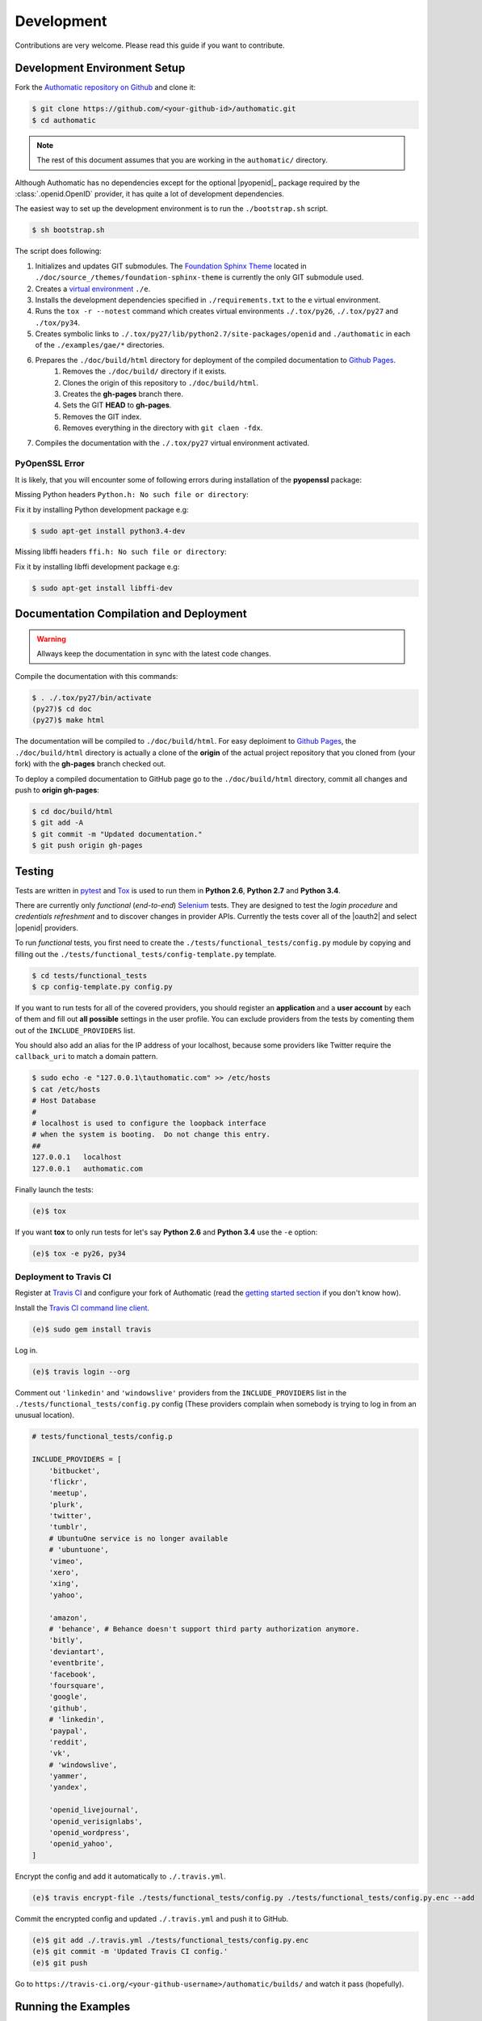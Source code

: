 Development
===========

Contributions are very welcome.
Please read this guide if you want to contribute.

Development Environment Setup
-----------------------------

Fork the
`Authomatic repository on Github <https://github.com/peterhudec/authomatic>`__
and clone it:

.. code-block:: bash

   $ git clone https://github.com/<your-github-id>/authomatic.git
   $ cd authomatic

.. note::

    The rest of this document assumes that you are working in the ``authomatic/`` directory.

Although Authomatic has no dependencies except for the optional
|pyopenid|_ package required by the :class:`.openid.OpenID` provider,
it has quite a lot of development dependencies.

The easiest way to set up the development environment is to run the
``./bootstrap.sh`` script.

.. code-block:: bash

   $ sh bootstrap.sh

The script does following:

#. Initializes and updates GIT submodules. The
   `Foundation Sphinx Theme <https://github.com/peterhudec/foundation-sphinx-theme>`__
   located in ``./doc/source_/themes/foundation-sphinx-theme``
   is currently the only GIT submodule used.
#. Creates a `virtual environment <https://virtualenv.pypa.io/en/latest/>`__
   ``./e``.
#. Installs the development dependencies specified in ``./requirements.txt``
   to the ``e`` virtual environment.
#. Runs the ``tox -r --notest`` command which creates virtual environments
   ``./.tox/py26``, ``./.tox/py27`` and ``./tox/py34``.
#. Creates symbolic links to ``./.tox/py27/lib/python2.7/site-packages/openid``
   and ``./authomatic`` in each of the ``./examples/gae/*`` directories.
#. Prepares the ``./doc/build/html`` directory for deployment of the compiled documentation to `Github Pages <https://pages.github.com/>`__.
    #. Removes the ``./doc/build/`` directory if it exists.
    #. Clones the origin of this repository to ``./doc/build/html``.
    #. Creates the **gh-pages** branch there.
    #. Sets the GIT **HEAD** to **gh-pages**.
    #. Removes the GIT index.
    #. Removes everything in the directory with ``git claen -fdx``.
#. Compiles the documentation with the ``./.tox/py27`` virtual environment
   activated.

PyOpenSSL Error
^^^^^^^^^^^^^^^

It is likely, that you will encounter some of following errors during
installation of the **pyopenssl** package:

Missing Python headers ``Python.h: No such file or directory``:

Fix it by installing Python development package e.g:

.. code-block:: bash

    $ sudo apt-get install python3.4-dev

Missing libffi headers ``ffi.h: No such file or directory``:

Fix it by installing libffi development package e.g:

.. code-block:: bash

    $ sudo apt-get install libffi-dev


Documentation Compilation and Deployment
----------------------------------------

.. warning::

    Allways keep the documentation in sync with the latest code changes.

Compile the documentation with this commands:

.. code-block:: bash

   $ . ./.tox/py27/bin/activate
   (py27)$ cd doc
   (py27)$ make html

The documentation will be compiled to ``./doc/build/html``.
For easy deploiment to `Github Pages <https://pages.github.com/>`__,
the ``./doc/build/html`` directory is actually a clone of the **origin** of the
actual project repository that you cloned from (your fork) with the
**gh-pages** branch checked out.

To deploy a compiled documentation to GitHub page go to the
``./doc/build/html`` directory, commit all changes and push to
**origin gh-pages**:

.. code-block:: bash

    $ cd doc/build/html
    $ git add -A
    $ git commit -m "Updated documentation."
    $ git push origin gh-pages

Testing
-------

Tests are written in `pytest <http://pytest.org/>`__
and `Tox <https://testrun.org/tox>`__ is used to run them in
**Python 2.6**, **Python 2.7** and **Python 3.4**.


There are currently only *functional* (*end-to-end*)
`Selenium <http://seleniumhq.org>`__ tests.
They are designed to test the *login procedure* and
*credentials refreshment* and to discover changes in provider APIs.
Currently the tests cover all of the |oauth2| and select |openid| providers.

To run *functional* tests, you first need to create the
``./tests/functional_tests/config.py`` module by copying and filling out the
``./tests/functional_tests/config-template.py`` template.

.. code-block:: bash

    $ cd tests/functional_tests
    $ cp config-template.py config.py

If you want to run tests for all of the covered providers,
you should register an **application** and a **user account** by each of them
and fill out **all possible** settings in the user profile.
You can exclude providers from the tests by comenting them out of the
``INCLUDE_PROVIDERS`` list.

You should also add an alias for the IP address of your localhost, because
some providers like Twitter require the ``callback_uri``
to match a domain pattern.

.. code-block:: bash

    $ sudo echo -e "127.0.0.1\tauthomatic.com" >> /etc/hosts
    $ cat /etc/hosts
    # Host Database
    #
    # localhost is used to configure the loopback interface
    # when the system is booting.  Do not change this entry.
    ##
    127.0.0.1	localhost
    127.0.0.1	authomatic.com

Finally launch the tests:

.. code-block:: bash

    (e)$ tox

If you want **tox** to only run tests for let's say
**Python 2.6** and **Python 3.4** use the ``-e`` option:

.. code-block:: bash

    (e)$ tox -e py26, py34

Deployment to Travis CI
^^^^^^^^^^^^^^^^^^^^^^^

Register at `Travis CI <https://travis-ci.org/>`__ and configure your fork
of Authomatic (read the `getting started section
<http://docs.travis-ci.com/user/getting-started/>`__ if you don't know how).

Install the `Travis CI command line client
<https://github.com/travis-ci/travis.rb>`__.

.. code-block:: bash

    (e)$ sudo gem install travis

Log in.

.. code-block:: bash

    (e)$ travis login --org

Comment out ``'linkedin'`` and ``'windowslive'`` providers from the
``INCLUDE_PROVIDERS`` list in the ``./tests/functional_tests/config.py``
config (These providers complain when somebody is trying to log in from
an unusual location).

.. code-block:: python

    # tests/functional_tests/config.p

    INCLUDE_PROVIDERS = [
        'bitbucket',
        'flickr',
        'meetup',
        'plurk',
        'twitter',
        'tumblr',
        # UbuntuOne service is no longer available
        # 'ubuntuone',
        'vimeo',
        'xero',
        'xing',
        'yahoo',

        'amazon',
        # 'behance', # Behance doesn't support third party authorization anymore.
        'bitly',
        'deviantart',
        'eventbrite',
        'facebook',
        'foursquare',
        'google',
        'github',
        # 'linkedin',
        'paypal',
        'reddit',
        'vk',
        # 'windowslive',
        'yammer',
        'yandex',

        'openid_livejournal',
        'openid_verisignlabs',
        'openid_wordpress',
        'openid_yahoo',
    ]

Encrypt the config and add it automatically to ``./.travis.yml``.

.. code-block:: bash

    (e)$ travis encrypt-file ./tests/functional_tests/config.py ./tests/functional_tests/config.py.enc --add

Commit the encrypted config and updated ``./.travis.yml`` and push it to GitHub.

.. code-block:: bash

    (e)$ git add ./.travis.yml ./tests/functional_tests/config.py.enc
    (e)$ git commit -m 'Updated Travis CI config.'
    (e)$ git push

Go to ``https://travis-ci.org/<your-github-username>/authomatic/builds/`` and
watch it pass (hopefully).

Running the Examples
--------------------

If you want to run any of the ``./examples/`` just copy the example's
``config-template.py`` to ``config.py``, fill it out,
activate one of the virtual environments in ``./tox/`` and run the example
the usual way according to its framework.

.. note::

    The examples for functional tests
    (currently there is only one in ``./examples/flask/functional_test/``)
    use the **config** from ``./tests/functional_tests/config.py``.

.. note::

    The |gae| examples will only work in **Python 2.7**
    The |gae| command line tools are installed in the ``./tox/py27/bin``
    directory.
